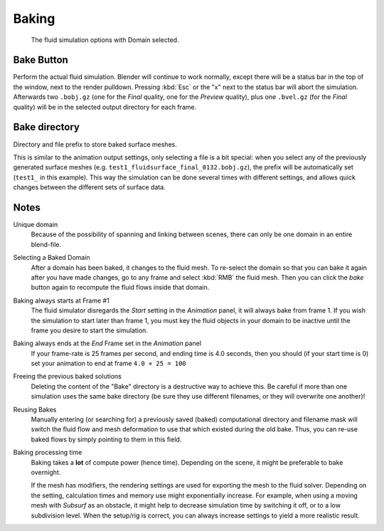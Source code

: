 .. _fluid-baking:

******
Baking
******

.. figure:: /images/physics_fluid_baking.png

   The fluid simulation options with Domain selected.


Bake Button
===========

Perform the actual fluid simulation. Blender will continue to work normally,
except there will be a status bar in the top of the window, next to the render pulldown.
Pressing :kbd:`Esc` or the "x" next to the status bar will abort the simulation.
Afterwards two ``.bobj.gz`` (one for the *Final* quality,
one for the *Preview* quality), plus one ``.bvel.gz``
(for the *Final* quality) will be in the selected output directory for each frame.


Bake directory
==============

Directory and file prefix to store baked surface meshes.

This is similar to the animation output settings, only selecting a file is a bit special:
when you select any of the previously generated surface meshes
(e.g. ``test1_fluidsurface_final_0132.bobj.gz``),
the prefix will be automatically set (``test1_`` in this example).
This way the simulation can be done several times with different settings,
and allows quick changes between the different sets of surface data.


Notes
=====

Unique domain
   Because of the possibility of spanning and linking between scenes,
   there can only be one domain in an entire blend-file.

Selecting a Baked Domain
   After a domain has been baked, it changes to the fluid mesh.
   To re-select the domain so that you can bake it again after you have made changes,
   go to any frame and select :kbd:`RMB` the fluid mesh.
   Then you can click the *bake* button again to recompute the fluid flows inside that domain.

Baking always starts at Frame #1
   The fluid simulator disregards the *Start* setting in the *Animation* panel,
   it will always bake from frame 1. If you wish the simulation to start later than frame 1,
   you must key the fluid objects in your domain to be inactive until the frame you desire to start the simulation.

Baking always ends at the *End* Frame set in the *Animation* panel
   If your frame-rate is 25 frames per second,
   and ending time is 4.0 seconds, then you should (if your start time is 0)
   set your animation to end at frame ``4.0 × 25 = 100``

Freeing the previous baked solutions
   Deleting the content of the "Bake" directory is a destructive way to achieve this.
   Be careful if more than one simulation uses the same bake directory
   (be sure they use different filenames, or they will overwrite one another)!

Reusing Bakes
   Manually entering (or searching for) a previously saved (baked)
   computational directory and filename mask will switch the fluid
   flow and mesh deformation to use that which existed during the old bake.
   Thus, you can re-use baked flows by simply pointing to them in this field.

Baking processing time
   Baking takes a **lot** of compute power (hence time).
   Depending on the scene, it might be preferable to bake overnight.

   If the mesh has modifiers, the rendering settings are used for exporting the mesh to the fluid solver.
   Depending on the setting, calculation times and memory use might exponentially increase.
   For example, when using a moving mesh with *Subsurf* as an obstacle,
   it might help to decrease simulation time by switching it off, or to a low subdivision level.
   When the setup/rig is correct, you can always increase settings to yield a more realistic result.


.. ===="St"/"Ad"/"Bn"/"Par" Buttons====
   Till now, we were in the {{Literal|St}}andard buttons.
   Clicking another one of these buttons will show other "panels" (groups of controls:
   {{Literal|Ad}}vanced, {{Literal|Bn}} for boundary, and {{Literal|Par}}ticle)
   of more advanced options, that often are fine set at the defaults.

   Standard
      The settings in this set are already been described above...

   Advanced
      Gravity vector
         Strength and direction of the gravity acceleration and any lateral (x,y plane) force.
         The main component should be along the negative z-axis (in ``m.s<sup>-2</sup>``).
   
   .. note::
   
      All of the x,y,z values should not be zero, or the fluid won't flow!
      Imagine a droplet floating in the nothingness of deep space...
      It must be some small number in at least one direction.
